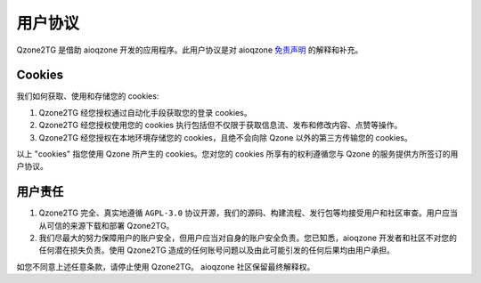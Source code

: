 用户协议
============================

.. sectionauthor:: aioqzone <aioqzone@protonmail.com>

Qzone2TG 是借助 aioqzone 开发的应用程序。此用户协议是对 aioqzone `免责声明 <https://aioqzone.github.io/aioqzone/disclaimers.html>`_ 的解释和补充。

----------------------------
Cookies
----------------------------

我们如何获取、使用和存储您的 cookies:

1. Qzone2TG 经您授权通过自动化手段获取您的登录 cookies。
2. Qzone2TG 经您授权使用您的 cookies 执行包括但不仅限于获取信息流、发布和修改内容、点赞等操作。
3. Qzone2TG 经您授权在本地环境存储您的 cookies，且绝不会向除 Qzone 以外的第三方传输您的 cookies。

以上 "cookies" 指您使用 Qzone 所产生的 cookies。您对您的 cookies 所享有的权利遵循您与 Qzone 的服务提供方所签订的用户协议。

-----------------------------
用户责任
-----------------------------

1. Qzone2TG 完全、真实地遵循 ``AGPL-3.0`` 协议开源，我们的源码、构建流程、发行包等均接受用户和社区审查。用户应当从可信的来源下载和部署 Qzone2TG。
2. 我们尽最大的努力保障用户的账户安全，但用户应当对自身的账户安全负责。您已知悉，aioqzone 开发者和社区不对您的任何潜在损失负责。使用 Qzone2TG 造成的任何账号问题以及由此可能引发的任何后果均由用户承担。

如您不同意上述任意条款，请停止使用 Qzone2TG。
aioqzone 社区保留最终解释权。
